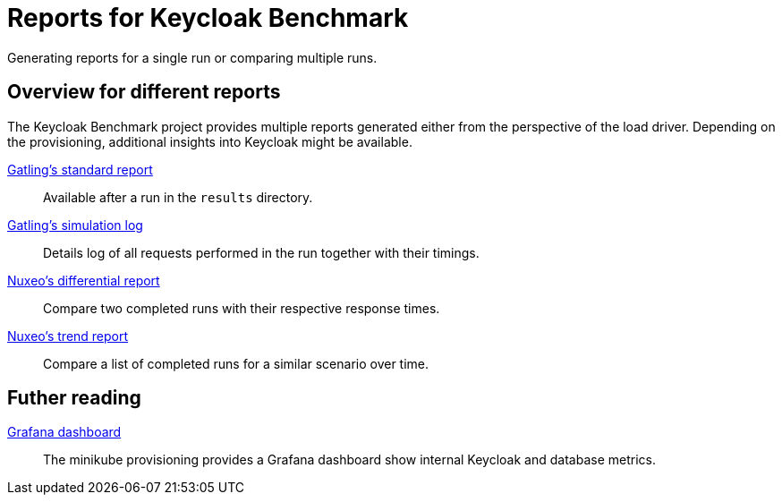 = Reports for Keycloak Benchmark
:description: Generating reports for a single run or comparing multiple runs.

{description}

== Overview for different reports

The Keycloak Benchmark project provides multiple reports generated either from the perspective of the load driver.
Depending on the provisioning, additional insights into Keycloak might be available.

xref:report/standard-report.adoc[Gatling's standard report]:: Available after a run in the `results` directory.

xref:report/simulationlog-report.adoc[Gatling's simulation log]:: Details log of all requests performed in the run together with their timings.

xref:report/differential-report.adoc[Nuxeo's differential report]:: Compare two completed runs with their respective response times.

xref:report/trend-report.adoc[Nuxeo's trend report]:: Compare a list of completed runs for a similar scenario over time.

== Futher reading

xref:kubernetes-guide::util/grafana.adoc[Grafana dashboard]:: The minikube provisioning provides a Grafana dashboard show internal Keycloak and database metrics.
